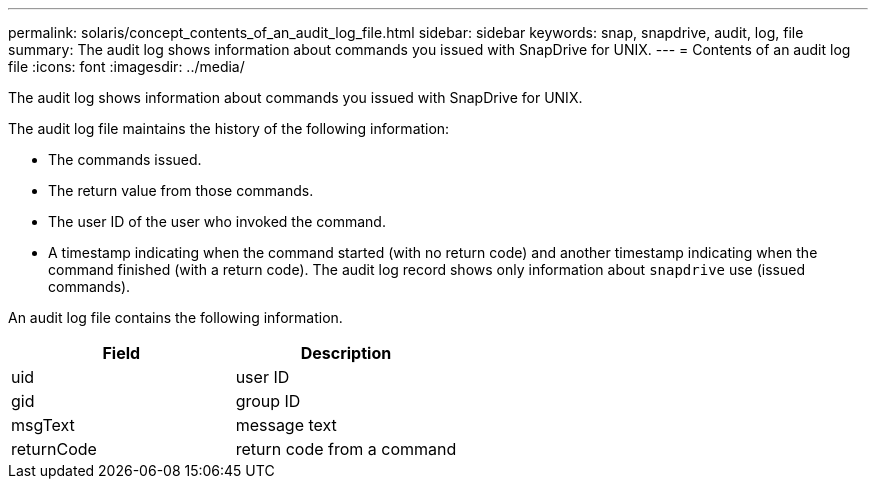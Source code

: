 ---
permalink: solaris/concept_contents_of_an_audit_log_file.html
sidebar: sidebar
keywords: snap, snapdrive, audit, log, file
summary: The audit log shows information about commands you issued with SnapDrive for UNIX.
---
= Contents of an audit log file
:icons: font
:imagesdir: ../media/

[.lead]
The audit log shows information about commands you issued with SnapDrive for UNIX.

The audit log file maintains the history of the following information:

* The commands issued.
* The return value from those commands.
* The user ID of the user who invoked the command.
* A timestamp indicating when the command started (with no return code) and another timestamp indicating when the command finished (with a return code). The audit log record shows only information about `snapdrive` use (issued commands).

An audit log file contains the following information.

[options="header"]
|===
| Field| Description
a|
uid
a|
user ID
a|
gid
a|
group ID
a|
msgText
a|
message text
a|
returnCode
a|
return code from a command
|===
